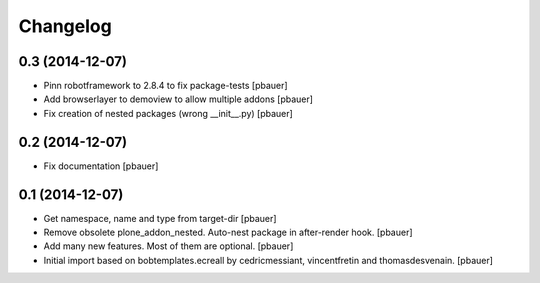 Changelog
=========

0.3 (2014-12-07)
----------------

- Pinn robotframework to 2.8.4 to fix package-tests
  [pbauer]

- Add browserlayer to demoview to allow multiple addons
  [pbauer]

- Fix creation of nested packages (wrong __init__.py)
  [pbauer]


0.2 (2014-12-07)
----------------

- Fix documentation
  [pbauer]


0.1 (2014-12-07)
----------------

- Get namespace, name and type from target-dir
  [pbauer]

- Remove obsolete plone_addon_nested. Auto-nest package in after-render hook.
  [pbauer]

- Add many new features. Most of them are optional.
  [pbauer]

- Initial import based on bobtemplates.ecreall by
  cedricmessiant, vincentfretin and thomasdesvenain.
  [pbauer]
